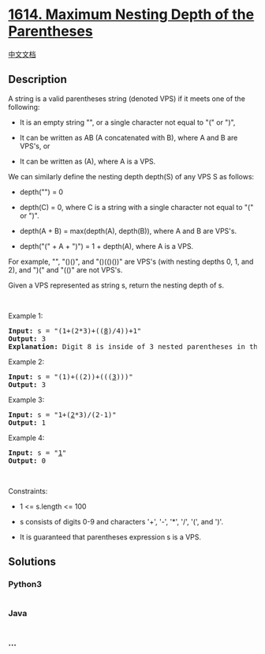 * [[https://leetcode.com/problems/maximum-nesting-depth-of-the-parentheses][1614.
Maximum Nesting Depth of the Parentheses]]
  :PROPERTIES:
  :CUSTOM_ID: maximum-nesting-depth-of-the-parentheses
  :END:
[[./solution/1600-1699/1614.Maximum Nesting Depth of the Parentheses/README.org][中文文档]]

** Description
   :PROPERTIES:
   :CUSTOM_ID: description
   :END:

#+begin_html
  <p>
#+end_html

A string is a valid parentheses string (denoted VPS) if it meets one of
the following:

#+begin_html
  </p>
#+end_html

#+begin_html
  <ul>
#+end_html

#+begin_html
  <li>
#+end_html

It is an empty string "", or a single character not equal to "(" or ")",

#+begin_html
  </li>
#+end_html

#+begin_html
  <li>
#+end_html

It can be written as AB (A concatenated with B), where A and B are
VPS's, or

#+begin_html
  </li>
#+end_html

#+begin_html
  <li>
#+end_html

It can be written as (A), where A is a VPS.

#+begin_html
  </li>
#+end_html

#+begin_html
  </ul>
#+end_html

#+begin_html
  <p>
#+end_html

We can similarly define the nesting depth depth(S) of any VPS S as
follows:

#+begin_html
  </p>
#+end_html

#+begin_html
  <ul>
#+end_html

#+begin_html
  <li>
#+end_html

depth("") = 0

#+begin_html
  </li>
#+end_html

#+begin_html
  <li>
#+end_html

depth(C) = 0, where C is a string with a single character not equal to
"(" or ")".

#+begin_html
  </li>
#+end_html

#+begin_html
  <li>
#+end_html

depth(A + B) = max(depth(A), depth(B)), where A and B are VPS's.

#+begin_html
  </li>
#+end_html

#+begin_html
  <li>
#+end_html

depth("(" + A + ")") = 1 + depth(A), where A is a VPS.

#+begin_html
  </li>
#+end_html

#+begin_html
  </ul>
#+end_html

#+begin_html
  <p>
#+end_html

For example, "", "()()", and "()(()())" are VPS's (with nesting depths
0, 1, and 2), and ")(" and "(()" are not VPS's.

#+begin_html
  </p>
#+end_html

#+begin_html
  <p>
#+end_html

Given a VPS represented as string s, return the nesting depth of s.

#+begin_html
  </p>
#+end_html

#+begin_html
  <p>
#+end_html

 

#+begin_html
  </p>
#+end_html

#+begin_html
  <p>
#+end_html

Example 1:

#+begin_html
  </p>
#+end_html

#+begin_html
  <pre>
  <strong>Input:</strong> s = &quot;(1+(2*3)+((<u>8</u>)/4))+1&quot;
  <strong>Output:</strong> 3
  <strong>Explanation:</strong> Digit 8 is inside of 3 nested parentheses in the string.
  </pre>
#+end_html

#+begin_html
  <p>
#+end_html

Example 2:

#+begin_html
  </p>
#+end_html

#+begin_html
  <pre>
  <strong>Input:</strong> s = &quot;(1)+((2))+(((<u>3</u>)))&quot;
  <strong>Output:</strong> 3
  </pre>
#+end_html

#+begin_html
  <p>
#+end_html

Example 3:

#+begin_html
  </p>
#+end_html

#+begin_html
  <pre>
  <strong>Input:</strong> s = &quot;1+(<u>2</u>*3)/(2-1)&quot;
  <strong>Output:</strong> 1
  </pre>
#+end_html

#+begin_html
  <p>
#+end_html

Example 4:

#+begin_html
  </p>
#+end_html

#+begin_html
  <pre>
  <strong>Input:</strong> s = &quot;<u>1</u>&quot;
  <strong>Output:</strong> 0
  </pre>
#+end_html

#+begin_html
  <p>
#+end_html

 

#+begin_html
  </p>
#+end_html

#+begin_html
  <p>
#+end_html

Constraints:

#+begin_html
  </p>
#+end_html

#+begin_html
  <ul>
#+end_html

#+begin_html
  <li>
#+end_html

1 <= s.length <= 100

#+begin_html
  </li>
#+end_html

#+begin_html
  <li>
#+end_html

s consists of digits 0-9 and characters '+', '-', '*', '/', '(', and
')'.

#+begin_html
  </li>
#+end_html

#+begin_html
  <li>
#+end_html

It is guaranteed that parentheses expression s is a VPS.

#+begin_html
  </li>
#+end_html

#+begin_html
  </ul>
#+end_html

** Solutions
   :PROPERTIES:
   :CUSTOM_ID: solutions
   :END:

#+begin_html
  <!-- tabs:start -->
#+end_html

*** *Python3*
    :PROPERTIES:
    :CUSTOM_ID: python3
    :END:
#+begin_src python
#+end_src

*** *Java*
    :PROPERTIES:
    :CUSTOM_ID: java
    :END:
#+begin_src java
#+end_src

*** *...*
    :PROPERTIES:
    :CUSTOM_ID: section
    :END:
#+begin_example
#+end_example

#+begin_html
  <!-- tabs:end -->
#+end_html
